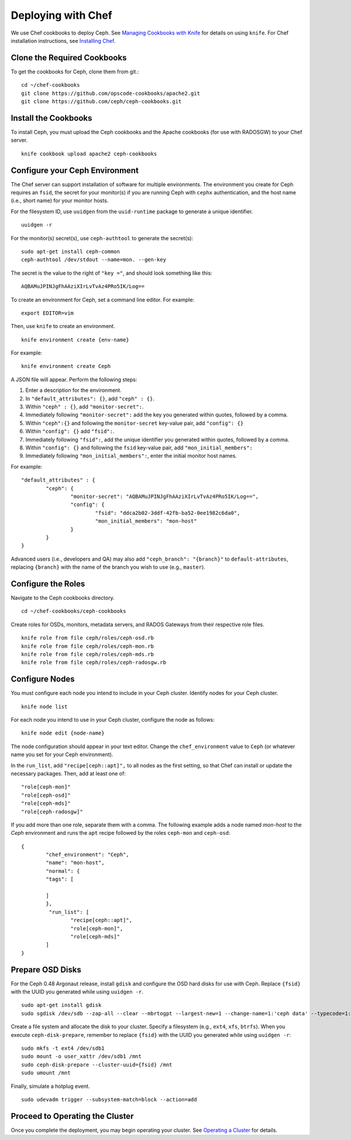 =====================
 Deploying with Chef
=====================

We use Chef cookbooks to deploy Ceph. See `Managing Cookbooks with Knife`_ for details
on using ``knife``.  For Chef installation instructions, see
`Installing Chef`_.

Clone the Required Cookbooks
----------------------------

To get the cookbooks for Ceph, clone them from git.::

	cd ~/chef-cookbooks
	git clone https://github.com/opscode-cookbooks/apache2.git
	git clone https://github.com/ceph/ceph-cookbooks.git


Install the Cookbooks
---------------------

To install Ceph, you must upload the Ceph cookbooks and the Apache cookbooks
(for use with RADOSGW) to your Chef server. :: 

	knife cookbook upload apache2 ceph-cookbooks

Configure your Ceph Environment
-------------------------------

The Chef server can support installation of software for multiple environments.
The environment you create for Ceph requires an ``fsid``, the secret for
your monitor(s) if you are running Ceph with ``cephx`` authentication, and
the host name (i.e., short name) for your monitor hosts.

.. tip: Open an empty text file to hold the following values until you create
   your Ceph environment.

For the filesystem ID, use ``uuidgen`` from the ``uuid-runtime`` package to 
generate a unique identifier. :: 

	uuidgen -r

For the monitor(s) secret(s), use ``ceph-authtool`` to generate the secret(s)::

	sudo apt-get install ceph-common
	ceph-authtool /dev/stdout --name=mon. --gen-key  
 
The secret is the value to the right of ``"key ="``, and should look something 
like this:: 

	AQBAMuJPINJgFhAAziXIrLvTvAz4PRo5IK/Log==

To create an environment for Ceph, set a command line editor. For example:: 

	export EDITOR=vim

Then, use ``knife`` to create an environment. :: 

	knife environment create {env-name}
	
For example:: 

	knife environment create Ceph

A JSON file will appear. Perform the following steps: 

#. Enter a description for the environment. 
#. In ``"default_attributes": {}``, add ``"ceph" : {}``.
#. Within ``"ceph" : {}``, add ``"monitor-secret":``.
#. Immediately following ``"monitor-secret":`` add the key you generated within quotes, followed by a comma.
#. Within ``"ceph":{}`` and following the ``monitor-secret`` key-value pair, add ``"config": {}``
#. Within ``"config": {}`` add ``"fsid":``.
#. Immediately following ``"fsid":``, add the unique identifier you generated within quotes, followed by a comma.
#. Within ``"config": {}`` and following the ``fsid`` key-value pair, add ``"mon_initial_members":``
#. Immediately following ``"mon_initial_members":``, enter the initial monitor host names.

For example:: 

	"default_attributes" : {
		"ceph": {
			"monitor-secret": "AQBAMuJPINJgFhAAziXIrLvTvAz4PRo5IK/Log==",
			"config": {
				"fsid": "ddca2b02-3ddf-42fb-ba52-0ee1982c6da0",
				"mon_initial_members": "mon-host"
			}
		}
	}
	
Advanced users (i.e., developers and QA) may also add ``"ceph_branch": "{branch}"``
to ``default-attributes``, replacing ``{branch}`` with the name of the branch you
wish to use (e.g., ``master``). 

Configure the Roles
-------------------

Navigate to the Ceph cookbooks directory. :: 

	cd ~/chef-cookbooks/ceph-cookbooks
	
Create roles for OSDs, monitors, metadata servers, and RADOS Gateways from
their respective role files. ::

	knife role from file ceph/roles/ceph-osd.rb
	knife role from file ceph/roles/ceph-mon.rb
	knife role from file ceph/roles/ceph-mds.rb
	knife role from file ceph/roles/ceph-radosgw.rb

Configure Nodes
---------------

You must configure each node you intend to include in your Ceph cluster. 
Identify nodes for your Ceph cluster. ::

	knife node list
	
.. note: for each host where you installed Chef and executed ``chef-client``, 
   the Chef server should have a minimal node configuration. You can create
   additional nodes with ``knife node create {node-name}``.

For each node you intend to use in your Ceph cluster, configure the node 
as follows:: 

	knife node edit {node-name}

The node configuration should appear in your text editor. Change the 
``chef_environment`` value to ``Ceph`` (or whatever name you set for your
Ceph environment). 

In the ``run_list``, add ``"recipe[ceph::apt]",`` to all nodes as the first
setting, so that Chef can install or update the necessary packages. Then, 
add at least one of:: 

	"role[ceph-mon]"
	"role[ceph-osd]"
	"role[ceph-mds]"
	"role[ceph-radosgw]"

If you add more than one role, separate them with a comma. The following
example adds a node named `mon-host` to the `Ceph` environment and 
runs the ``apt`` recipe followed by the roles ``ceph-mon`` and ``ceph-osd``:: 

	{
  		"chef_environment": "Ceph",
  		"name": "mon-host",
  		"normal": {
    		"tags": [

    		]
  		},
 		 "run_list": [
			"recipe[ceph::apt]",
			"role[ceph-mon]",
			"role[ceph-mds]"
  		]
	}

Prepare OSD Disks
-----------------

For the Ceph 0.48 Argonaut release, install ``gdisk`` and configure the OSD
hard disks for use with Ceph. Replace ``{fsid}`` with the UUID you generated
while using ``uuidgen -r``. 

.. important: This procedure will erase all information in ``/dev/sdb``.

:: 

	sudo apt-get install gdisk
	sudo sgdisk /dev/sdb --zap-all --clear --mbrtogpt --largest-new=1 --change-name=1:'ceph data' --typecode=1:{fsid}

Create a file system and allocate the disk to your cluster. Specify a 
filesystem (e.g., ``ext4``, ``xfs``, ``btrfs``). When you execute 
``ceph-disk-prepare``, remember to replace ``{fsid}`` with the UUID you 
generated while using ``uuidgen -r``::

	sudo mkfs -t ext4 /dev/sdb1
	sudo mount -o user_xattr /dev/sdb1 /mnt
	sudo ceph-disk-prepare --cluster-uuid={fsid} /mnt
	sudo umount /mnt

Finally, simulate a hotplug event. :: 

	sudo udevadm trigger --subsystem-match=block --action=add
	
Proceed to Operating the Cluster
--------------------------------

Once you complete the deployment, you may begin operating your cluster.
See `Operating a Cluster`_ for details.


.. _Managing Cookbooks with Knife: http://wiki.opscode.com/display/chef/Managing+Cookbooks+With+Knife
.. _Installing Chef: ../../install/chef
.. _Operating a Cluster: ../../init/